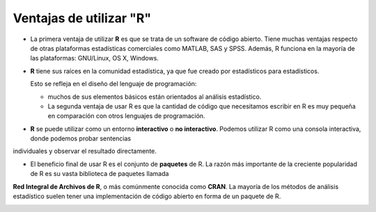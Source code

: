Ventajas de utilizar "R"
========================

-  La primera ventaja de utilizar **R** es que se trata de un software de código abierto. Tiene muchas ventajas respecto de otras plataformas estadísticas comerciales como MATLAB, SAS y SPSS. Además, R funciona en la mayoría de las plataformas: GNU/Linux, OS X, Windows.

- **R** tiene sus raíces en la comunidad estadística, ya que fue creado por estadísticos para estadísticos. 

  Esto se refleja en el diseño del lenguaje de programación: 
 
  * muchos de sus elementos básicos están orientados al análisis estadístico. 

  * La segunda ventaja de usar R es que la cantidad de código que necesitamos escribir en R es muy pequeña en comparación con otros lenguajes de programación. 

- **R** se puede utilizar como un entorno **interactivo** o **no interactivo**. Podemos utilizar R como una consola interactiva, donde podemos probar sentencias 
individuales y observar el resultado directamente. 

- El beneficio final de usar R es el conjunto de **paquetes** de R. La razón más importante de la creciente popularidad de R es su vasta biblioteca de paquetes llamada 
**Red 
Integral de Archivos de R**, o más comúnmente conocida como **CRAN**. La mayoría de los métodos de análisis estadístico suelen tener una implementación de código abierto 
en forma de un paquete de R. 

.. image:: rr.png

.. image:: rstudio.png

